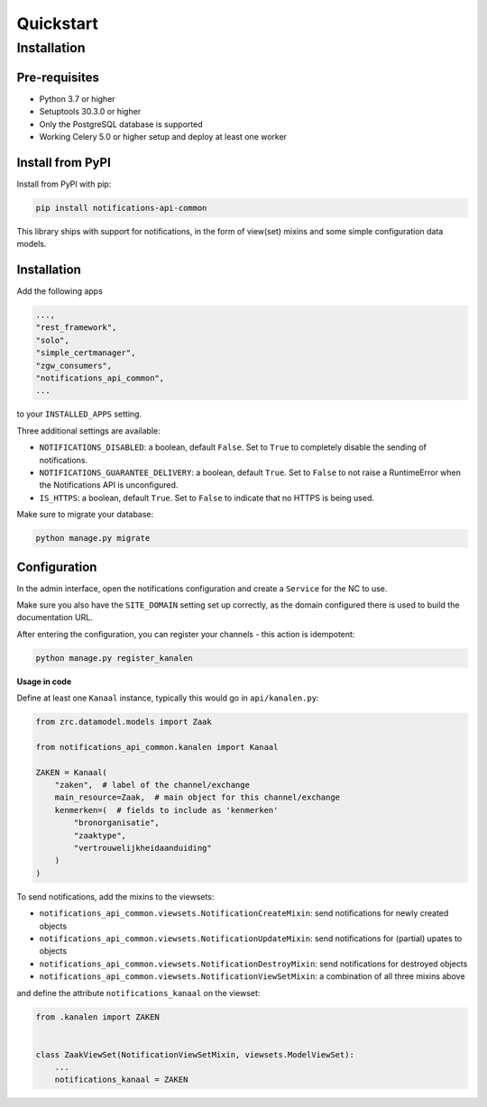 ==========
Quickstart
==========

Installation
============

Pre-requisites
--------------

* Python 3.7 or higher
* Setuptools 30.3.0 or higher
* Only the PostgreSQL database is supported
* Working Celery 5.0 or higher setup and deploy at least one worker

Install from PyPI
-----------------

Install from PyPI with pip:

.. code-block:: bash

    pip install notifications-api-common

This library ships with support for notifications, in the form of view(set)
mixins and some simple configuration data models.

Installation
------------

Add the following apps

.. code-block:: python

    ...,
    "rest_framework",
    "solo",
    "simple_certmanager",
    "zgw_consumers",
    "notifications_api_common",
    ...

to your ``INSTALLED_APPS`` setting.

Three additional settings are available:

* ``NOTIFICATIONS_DISABLED``: a boolean, default ``False``. Set to ``True`` to
  completely disable the sending of notifications.
* ``NOTIFICATIONS_GUARANTEE_DELIVERY``: a boolean, default ``True``. Set to ``False`` to
  not raise a RuntimeError when the Notifications API is unconfigured.
* ``IS_HTTPS``: a boolean, default ``True``. Set to ``False`` to indicate that
  no HTTPS is being used.

Make sure to migrate your database:

.. code-block:: bash

    python manage.py migrate

Configuration
-------------

In the admin interface, open the notifications configuration and create a ``Service``
for the NC to use.

Make sure you also have the ``SITE_DOMAIN`` setting set up correctly, as the domain
configured there is used to build the documentation URL.

After entering the configuration, you can register your channels - this action
is idempotent:

.. code-block:: bash

    python manage.py register_kanalen

**Usage in code**

Define at least one ``Kanaal`` instance, typically this would go in
``api/kanalen.py``:

.. code-block:: python

    from zrc.datamodel.models import Zaak

    from notifications_api_common.kanalen import Kanaal

    ZAKEN = Kanaal(
        "zaken",  # label of the channel/exchange
        main_resource=Zaak,  # main object for this channel/exchange
        kenmerken=(  # fields to include as 'kenmerken'
            "bronorganisatie",
            "zaaktype",
            "vertrouwelijkheidaanduiding"
        )
    )

To send notifications, add the mixins to the viewsets:

* ``notifications_api_common.viewsets.NotificationCreateMixin``:
  send notifications for newly created objects

* ``notifications_api_common.viewsets.NotificationUpdateMixin``:
  send notifications for (partial) upates to objects

* ``notifications_api_common.viewsets.NotificationDestroyMixin``:
  send notifications for destroyed objects

* ``notifications_api_common.viewsets.NotificationViewSetMixin``:
  a combination of all three mixins above

and define the attribute ``notifications_kanaal`` on the viewset:

.. code-block:: python

    from .kanalen import ZAKEN


    class ZaakViewSet(NotificationViewSetMixin, viewsets.ModelViewSet):
        ...
        notifications_kanaal = ZAKEN
